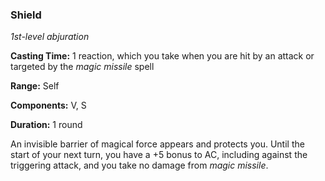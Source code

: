 *** Shield
:PROPERTIES:
:CUSTOM_ID: shield
:END:
/1st-level abjuration/

*Casting Time:* 1 reaction, which you take when you are hit by an attack
or targeted by the /magic missile/ spell

*Range:* Self

*Components:* V, S

*Duration:* 1 round

An invisible barrier of magical force appears and protects you. Until
the start of your next turn, you have a +5 bonus to AC, including
against the triggering attack, and you take no damage from /magic
missile/.
